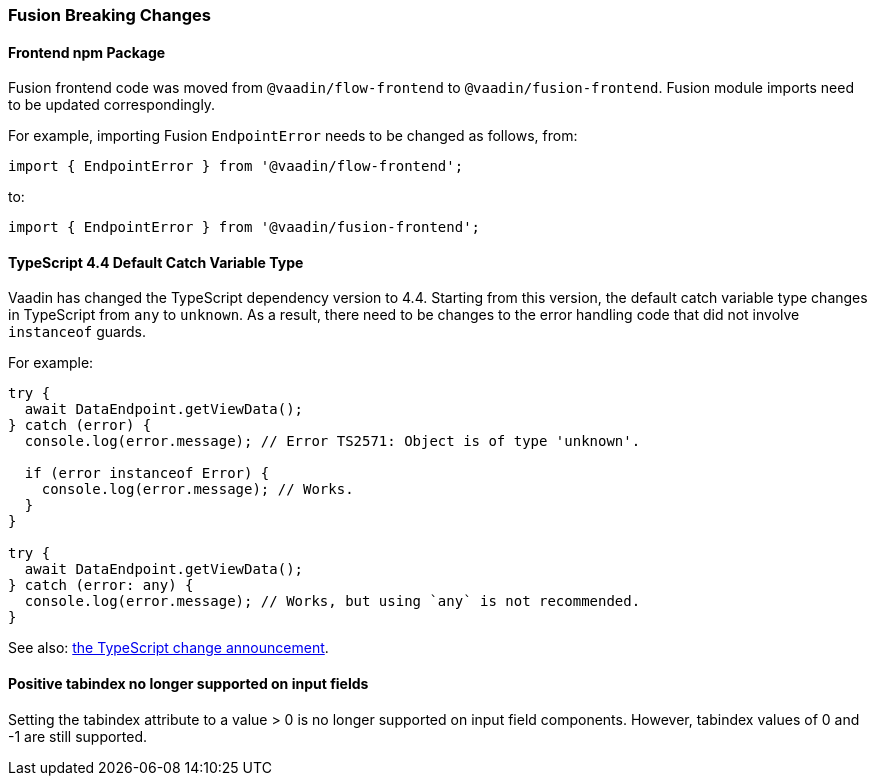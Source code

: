 [discrete]
=== Fusion Breaking Changes

[discrete]
==== Frontend npm Package

Fusion frontend code was moved from `@vaadin/flow-frontend` to `@vaadin/fusion-frontend`.
Fusion module imports need to be updated correspondingly.

For example, importing Fusion `EndpointError` needs to be changed as follows, from:

[source, typescript]
----
import { EndpointError } from '@vaadin/flow-frontend';
----

to:

[source, typescript]
----
import { EndpointError } from '@vaadin/fusion-frontend';
----

[discrete]
==== TypeScript 4.4 Default Catch Variable Type

Vaadin has changed the TypeScript dependency version to 4.4.
Starting from this version, the default catch variable type changes in TypeScript from `any` to `unknown`.
As a result, there need to be changes to the error handling code that did not involve `instanceof` guards.

For example:

[source, typescript]
----
try {
  await DataEndpoint.getViewData();
} catch (error) {
  console.log(error.message); // Error TS2571: Object is of type 'unknown'.

  if (error instanceof Error) {
    console.log(error.message); // Works.
  }
}

try {
  await DataEndpoint.getViewData();
} catch (error: any) {
  console.log(error.message); // Works, but using `any` is not recommended.
}
----

See also: https://devblogs.microsoft.com/typescript/announcing-typescript-4-4/#use-unknown-catch-variables:[the TypeScript change announcement].

[discrete]
==== Positive tabindex no longer supported on input fields

Setting the tabindex attribute to a value > 0 is no longer supported on input field components.
However, tabindex values of 0 and -1 are still supported.